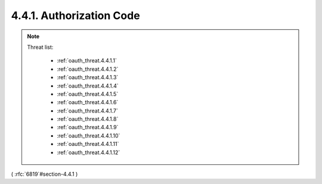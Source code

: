 4.4.1.  Authorization Code
^^^^^^^^^^^^^^^^^^^^^^^^^^^^^^^^^^^^

.. note::

    Threat list:
    
        - :ref:`oauth_threat.4.4.1.1`
        - :ref:`oauth_threat.4.4.1.2`
        - :ref:`oauth_threat.4.4.1.3`
        - :ref:`oauth_threat.4.4.1.4`
        - :ref:`oauth_threat.4.4.1.5`
        - :ref:`oauth_threat.4.4.1.6`
        - :ref:`oauth_threat.4.4.1.7`
        - :ref:`oauth_threat.4.4.1.8`
        - :ref:`oauth_threat.4.4.1.9`
        - :ref:`oauth_threat.4.4.1.10`
        - :ref:`oauth_threat.4.4.1.11`
        - :ref:`oauth_threat.4.4.1.12`

( :rfc:`6819`#section-4.4.1 )
